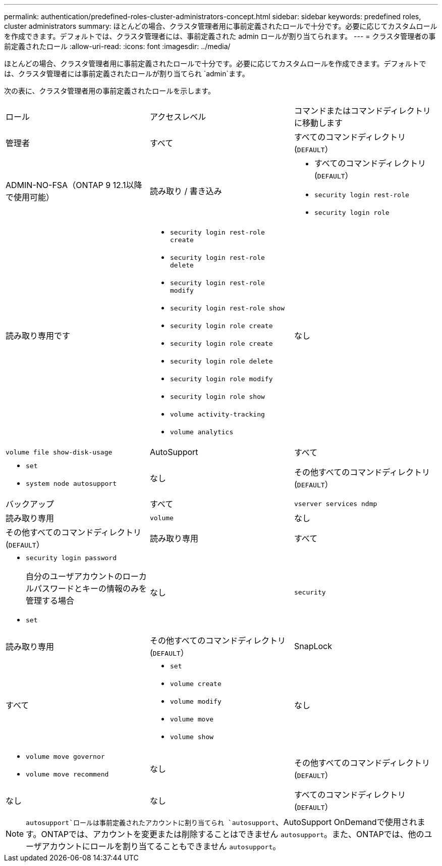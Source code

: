 ---
permalink: authentication/predefined-roles-cluster-administrators-concept.html 
sidebar: sidebar 
keywords: predefined roles, cluster administrators 
summary: ほとんどの場合、クラスタ管理者用に事前定義されたロールで十分です。必要に応じてカスタムロールを作成できます。デフォルトでは、クラスタ管理者には、事前定義された admin ロールが割り当てられます。 
---
= クラスタ管理者の事前定義されたロール
:allow-uri-read: 
:icons: font
:imagesdir: ../media/


[role="lead"]
ほとんどの場合、クラスタ管理者用に事前定義されたロールで十分です。必要に応じてカスタムロールを作成できます。デフォルトでは、クラスタ管理者には事前定義されたロールが割り当てられ `admin`ます。

次の表に、クラスタ管理者用の事前定義されたロールを示します。

|===


| ロール | アクセスレベル | コマンドまたはコマンドディレクトリに移動します 


 a| 
管理者
 a| 
すべて
 a| 
すべてのコマンドディレクトリ(`DEFAULT`）



 a| 
ADMIN-NO-FSA（ONTAP 9 12.1以降で使用可能）
 a| 
読み取り / 書き込み
 a| 
* すべてのコマンドディレクトリ(`DEFAULT`）
* `security login rest-role`
* `security login role`




 a| 
読み取り専用です
 a| 
* `security login rest-role create`
* `security login rest-role delete`
* `security login rest-role modify`
* `security login rest-role show`
* `security login role create`
* `security login role create`
* `security login role delete`
* `security login role modify`
* `security login role show`
* `volume activity-tracking`
* `volume analytics`




 a| 
なし
 a| 
`volume file show-disk-usage`



 a| 
AutoSupport
 a| 
すべて
 a| 
* `set`
* `system node autosupport`




 a| 
なし
 a| 
その他すべてのコマンドディレクトリ(`DEFAULT`）



 a| 
バックアップ
 a| 
すべて
 a| 
`vserver services ndmp`



 a| 
読み取り専用
 a| 
`volume`



 a| 
なし
 a| 
その他すべてのコマンドディレクトリ(`DEFAULT`）



 a| 
読み取り専用
 a| 
すべて
 a| 
* `security login password`
+
自分のユーザアカウントのローカルパスワードとキーの情報のみを管理する場合

* `set`




 a| 
なし
 a| 
`security`



 a| 
読み取り専用
 a| 
その他すべてのコマンドディレクトリ(`DEFAULT`）



 a| 
SnapLock
 a| 
すべて
 a| 
* `set`
* `volume create`
* `volume modify`
* `volume move`
* `volume show`




 a| 
なし
 a| 
* `volume move governor`
* `volume move recommend`




 a| 
なし
 a| 
その他すべてのコマンドディレクトリ(`DEFAULT`）



 a| 
なし
 a| 
なし
 a| 
すべてのコマンドディレクトリ(`DEFAULT`）

|===

NOTE:  `autosupport`ロールは事前定義されたアカウントに割り当てられ `autosupport`、AutoSupport OnDemandで使用されます。ONTAPでは、アカウントを変更または削除することはできません `autosupport`。また、ONTAPでは、他のユーザアカウントにロールを割り当てることもできません `autosupport`。
